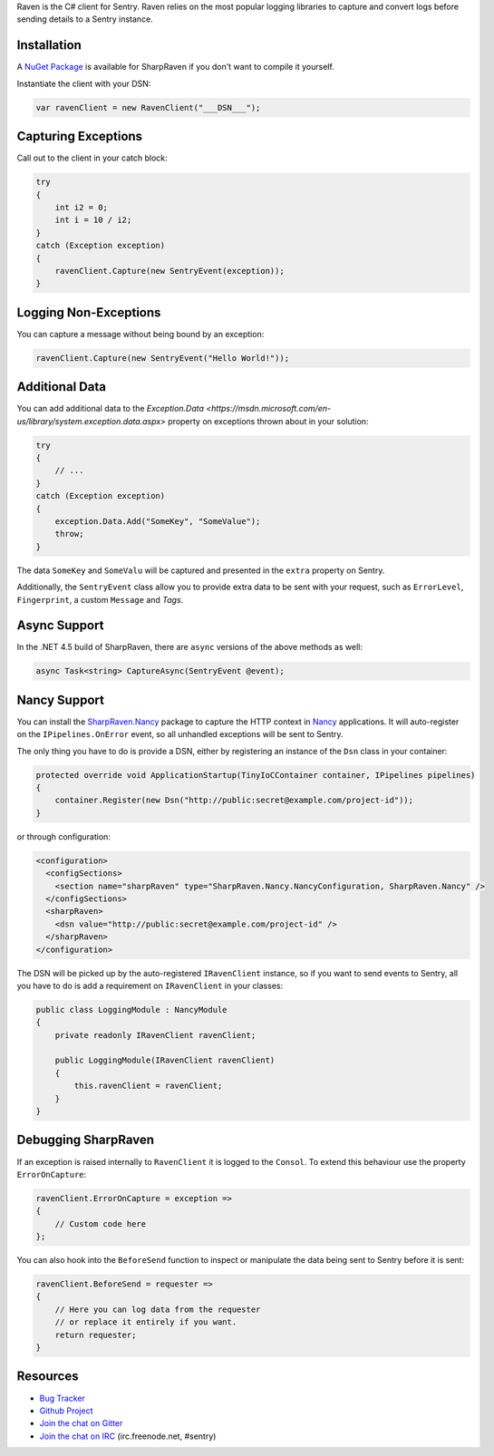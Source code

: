 .. sentry:edition:: self

    Raven-CSharp
    ============

.. sentry:edition:: hosted, on-premise

    .. class:: platform-csharp

    C#
    ==

.. sentry:support-warning::

    The C# SDK is maintained and supported by the Sentry
    community.  Learn more about the project on `GitHub
    <https://github.com/getsentry/raven-csharp>`__.

Raven is the C# client for Sentry. Raven relies on the most popular
logging libraries to capture and convert logs before sending details to a
Sentry instance.

Installation
------------

A `NuGet Package <https://www.nuget.org/packages/SharpRaven>`_ is
available for SharpRaven if you don't want to compile it yourself.

Instantiate the client with your DSN:

.. sourcecode:: csharp

    var ravenClient = new RavenClient("___DSN___");

Capturing Exceptions
--------------------

Call out to the client in your catch block:

.. sourcecode:: csharp

    try
    {
        int i2 = 0;
        int i = 10 / i2;
    }
    catch (Exception exception)
    {
        ravenClient.Capture(new SentryEvent(exception));
    }

Logging Non-Exceptions
----------------------

You can capture a message without being bound by an exception:

.. sourcecode:: csharp

    ravenClient.Capture(new SentryEvent("Hello World!"));

Additional Data
---------------

You can add additional data to the `Exception.Data <https://msdn.microsoft.com/en-us/library/system.exception.data.aspx>`
property on exceptions thrown about in your solution:

.. sourcecode:: csharp

    try
    {
        // ...
    }
    catch (Exception exception)
    {
        exception.Data.Add("SomeKey", "SomeValue");
        throw;
    }

The data ``SomeKey`` and ``SomeValu`` will be captured and presented in the
``extra`` property on Sentry.

Additionally, the ``SentryEvent`` class allow you to provide extra data to be
sent with your request, such as ``ErrorLevel``, ``Fingerprint``, a custom
``Message`` and `Tags`.

Async Support
-------------
In the .NET 4.5 build of SharpRaven, there are ``async`` versions of the
above methods as well:

.. sourcecode:: csharp

    async Task<string> CaptureAsync(SentryEvent @event);

Nancy Support
-------------
You can install the `SharpRaven.Nancy <https://www.nuget.org/packages/SharpRaven.Nancy>`_
package to capture the HTTP context in `Nancy <http://nancyfx.org/>`_ applications. It
will auto-register on the ``IPipelines.OnError`` event, so all unhandled exceptions will be
sent to Sentry.

The only thing you have to do is provide a DSN, either by registering an instance of the
``Dsn`` class in your container:

.. sourcecode:: csharp

    protected override void ApplicationStartup(TinyIoCContainer container, IPipelines pipelines)
    {
        container.Register(new Dsn("http://public:secret@example.com/project-id"));
    }

or through configuration:

.. sourcecode:: xml

    <configuration>
      <configSections>
        <section name="sharpRaven" type="SharpRaven.Nancy.NancyConfiguration, SharpRaven.Nancy" />
      </configSections>
      <sharpRaven>
        <dsn value="http://public:secret@example.com/project-id" />
      </sharpRaven>
    </configuration>

The DSN will be picked up by the auto-registered ``IRavenClient`` instance, so if you want to send events to
Sentry, all you have to do is add a requirement on ``IRavenClient`` in your classes:

.. sourcecode:: csharp

    public class LoggingModule : NancyModule
    {
        private readonly IRavenClient ravenClient;

        public LoggingModule(IRavenClient ravenClient)
        {
            this.ravenClient = ravenClient;
        }
    }

Debugging SharpRaven
--------------------

If an exception is raised internally to ``RavenClient`` it is logged to the
``Consol``. To extend this behaviour use the property ``ErrorOnCapture``:

.. sourcecode:: csharp

    ravenClient.ErrorOnCapture = exception =>
    {
        // Custom code here
    };

You can also hook into the ``BeforeSend`` function to inspect or manipulate the
data being sent to Sentry before it is sent:

.. sourcecode:: csharp

    ravenClient.BeforeSend = requester =>
    {
        // Here you can log data from the requester
        // or replace it entirely if you want.
        return requester;
    }

Resources
---------

* `Bug Tracker <http://github.com/getsentry/raven-csharp/issues>`_
* `Github Project <http://github.com/getsentry/raven-csharp>`_
* `Join the chat on Gitter <https://gitter.im/getsentry/raven-csharp>`_
* `Join the chat on IRC <irc://irc.freenode.net/sentry>`_ (irc.freenode.net, #sentry)